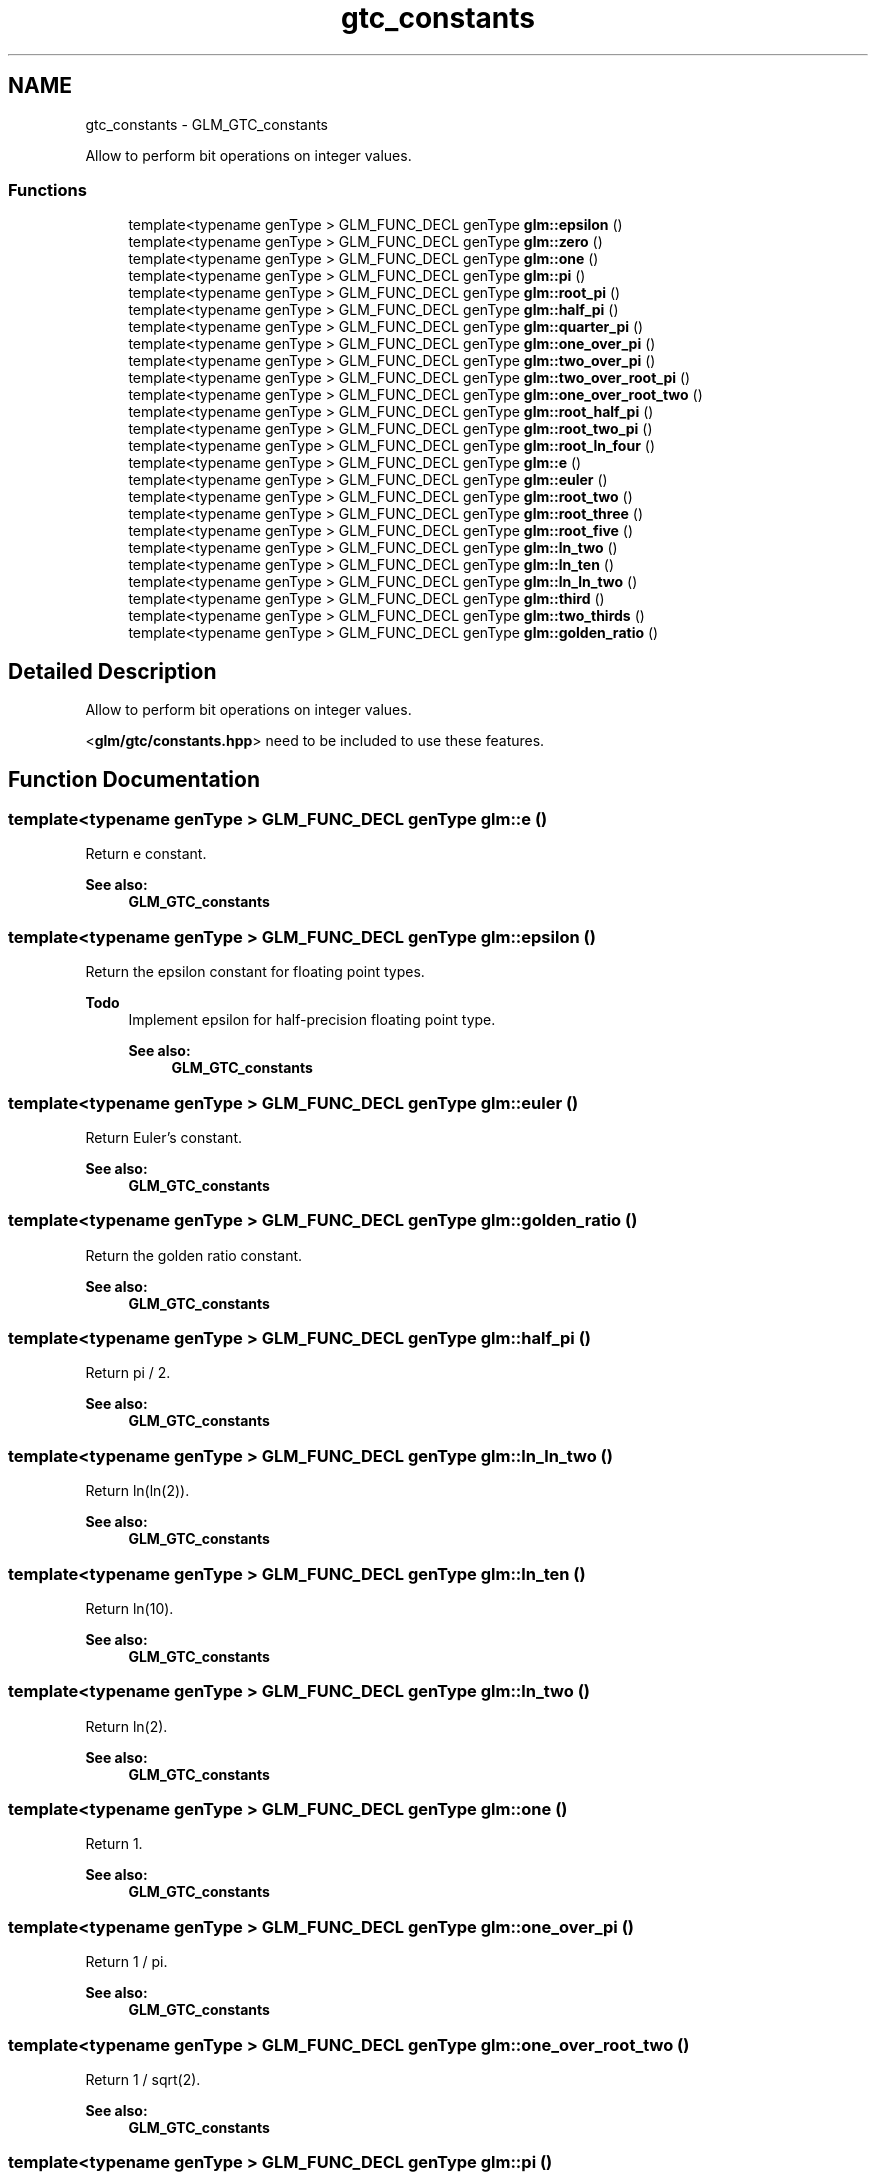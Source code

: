 .TH "gtc_constants" 3 "Sun Jun 7 2015" "Version 0.42" "cpp_bomberman" \" -*- nroff -*-
.ad l
.nh
.SH NAME
gtc_constants \- GLM_GTC_constants
.PP
Allow to perform bit operations on integer values\&.  

.SS "Functions"

.in +1c
.ti -1c
.RI "template<typename genType > GLM_FUNC_DECL genType \fBglm::epsilon\fP ()"
.br
.ti -1c
.RI "template<typename genType > GLM_FUNC_DECL genType \fBglm::zero\fP ()"
.br
.ti -1c
.RI "template<typename genType > GLM_FUNC_DECL genType \fBglm::one\fP ()"
.br
.ti -1c
.RI "template<typename genType > GLM_FUNC_DECL genType \fBglm::pi\fP ()"
.br
.ti -1c
.RI "template<typename genType > GLM_FUNC_DECL genType \fBglm::root_pi\fP ()"
.br
.ti -1c
.RI "template<typename genType > GLM_FUNC_DECL genType \fBglm::half_pi\fP ()"
.br
.ti -1c
.RI "template<typename genType > GLM_FUNC_DECL genType \fBglm::quarter_pi\fP ()"
.br
.ti -1c
.RI "template<typename genType > GLM_FUNC_DECL genType \fBglm::one_over_pi\fP ()"
.br
.ti -1c
.RI "template<typename genType > GLM_FUNC_DECL genType \fBglm::two_over_pi\fP ()"
.br
.ti -1c
.RI "template<typename genType > GLM_FUNC_DECL genType \fBglm::two_over_root_pi\fP ()"
.br
.ti -1c
.RI "template<typename genType > GLM_FUNC_DECL genType \fBglm::one_over_root_two\fP ()"
.br
.ti -1c
.RI "template<typename genType > GLM_FUNC_DECL genType \fBglm::root_half_pi\fP ()"
.br
.ti -1c
.RI "template<typename genType > GLM_FUNC_DECL genType \fBglm::root_two_pi\fP ()"
.br
.ti -1c
.RI "template<typename genType > GLM_FUNC_DECL genType \fBglm::root_ln_four\fP ()"
.br
.ti -1c
.RI "template<typename genType > GLM_FUNC_DECL genType \fBglm::e\fP ()"
.br
.ti -1c
.RI "template<typename genType > GLM_FUNC_DECL genType \fBglm::euler\fP ()"
.br
.ti -1c
.RI "template<typename genType > GLM_FUNC_DECL genType \fBglm::root_two\fP ()"
.br
.ti -1c
.RI "template<typename genType > GLM_FUNC_DECL genType \fBglm::root_three\fP ()"
.br
.ti -1c
.RI "template<typename genType > GLM_FUNC_DECL genType \fBglm::root_five\fP ()"
.br
.ti -1c
.RI "template<typename genType > GLM_FUNC_DECL genType \fBglm::ln_two\fP ()"
.br
.ti -1c
.RI "template<typename genType > GLM_FUNC_DECL genType \fBglm::ln_ten\fP ()"
.br
.ti -1c
.RI "template<typename genType > GLM_FUNC_DECL genType \fBglm::ln_ln_two\fP ()"
.br
.ti -1c
.RI "template<typename genType > GLM_FUNC_DECL genType \fBglm::third\fP ()"
.br
.ti -1c
.RI "template<typename genType > GLM_FUNC_DECL genType \fBglm::two_thirds\fP ()"
.br
.ti -1c
.RI "template<typename genType > GLM_FUNC_DECL genType \fBglm::golden_ratio\fP ()"
.br
.in -1c
.SH "Detailed Description"
.PP 
Allow to perform bit operations on integer values\&. 

<\fBglm/gtc/constants\&.hpp\fP> need to be included to use these features\&. 
.SH "Function Documentation"
.PP 
.SS "template<typename genType > GLM_FUNC_DECL genType glm::e ()"
Return e constant\&. 
.PP
\fBSee also:\fP
.RS 4
\fBGLM_GTC_constants\fP 
.RE
.PP

.SS "template<typename genType > GLM_FUNC_DECL genType glm::epsilon ()"
Return the epsilon constant for floating point types\&. 
.PP
\fBTodo\fP
.RS 4
Implement epsilon for half-precision floating point type\&. 
.PP
\fBSee also:\fP
.RS 4
\fBGLM_GTC_constants\fP 
.RE
.PP
.RE
.PP

.SS "template<typename genType > GLM_FUNC_DECL genType glm::euler ()"
Return Euler's constant\&. 
.PP
\fBSee also:\fP
.RS 4
\fBGLM_GTC_constants\fP 
.RE
.PP

.SS "template<typename genType > GLM_FUNC_DECL genType glm::golden_ratio ()"
Return the golden ratio constant\&. 
.PP
\fBSee also:\fP
.RS 4
\fBGLM_GTC_constants\fP 
.RE
.PP

.SS "template<typename genType > GLM_FUNC_DECL genType glm::half_pi ()"
Return pi / 2\&. 
.PP
\fBSee also:\fP
.RS 4
\fBGLM_GTC_constants\fP 
.RE
.PP

.SS "template<typename genType > GLM_FUNC_DECL genType glm::ln_ln_two ()"
Return ln(ln(2))\&. 
.PP
\fBSee also:\fP
.RS 4
\fBGLM_GTC_constants\fP 
.RE
.PP

.SS "template<typename genType > GLM_FUNC_DECL genType glm::ln_ten ()"
Return ln(10)\&. 
.PP
\fBSee also:\fP
.RS 4
\fBGLM_GTC_constants\fP 
.RE
.PP

.SS "template<typename genType > GLM_FUNC_DECL genType glm::ln_two ()"
Return ln(2)\&. 
.PP
\fBSee also:\fP
.RS 4
\fBGLM_GTC_constants\fP 
.RE
.PP

.SS "template<typename genType > GLM_FUNC_DECL genType glm::one ()"
Return 1\&. 
.PP
\fBSee also:\fP
.RS 4
\fBGLM_GTC_constants\fP 
.RE
.PP

.SS "template<typename genType > GLM_FUNC_DECL genType glm::one_over_pi ()"
Return 1 / pi\&. 
.PP
\fBSee also:\fP
.RS 4
\fBGLM_GTC_constants\fP 
.RE
.PP

.SS "template<typename genType > GLM_FUNC_DECL genType glm::one_over_root_two ()"
Return 1 / sqrt(2)\&. 
.PP
\fBSee also:\fP
.RS 4
\fBGLM_GTC_constants\fP 
.RE
.PP

.SS "template<typename genType > GLM_FUNC_DECL genType glm::pi ()"
Return the pi constant\&. 
.PP
\fBSee also:\fP
.RS 4
\fBGLM_GTC_constants\fP 
.RE
.PP

.SS "template<typename genType > GLM_FUNC_DECL genType glm::quarter_pi ()"
Return pi / 4\&. 
.PP
\fBSee also:\fP
.RS 4
\fBGLM_GTC_constants\fP 
.RE
.PP

.SS "template<typename genType > GLM_FUNC_DECL genType glm::root_five ()"
Return sqrt(5)\&. 
.PP
\fBSee also:\fP
.RS 4
\fBGLM_GTC_constants\fP 
.RE
.PP

.SS "template<typename genType > GLM_FUNC_DECL genType glm::root_half_pi ()"
Return sqrt(pi / 2)\&. 
.PP
\fBSee also:\fP
.RS 4
\fBGLM_GTC_constants\fP 
.RE
.PP

.SS "template<typename genType > GLM_FUNC_DECL genType glm::root_ln_four ()"
Return sqrt(ln(4))\&. 
.PP
\fBSee also:\fP
.RS 4
\fBGLM_GTC_constants\fP 
.RE
.PP

.SS "template<typename genType > GLM_FUNC_DECL genType glm::root_pi ()"
Return square root of pi\&. 
.PP
\fBSee also:\fP
.RS 4
\fBGLM_GTC_constants\fP 
.RE
.PP

.SS "template<typename genType > GLM_FUNC_DECL genType glm::root_three ()"
Return sqrt(3)\&. 
.PP
\fBSee also:\fP
.RS 4
\fBGLM_GTC_constants\fP 
.RE
.PP

.SS "template<typename genType > GLM_FUNC_DECL genType glm::root_two ()"
Return sqrt(2)\&. 
.PP
\fBSee also:\fP
.RS 4
\fBGLM_GTC_constants\fP 
.RE
.PP

.SS "template<typename genType > GLM_FUNC_DECL genType glm::root_two_pi ()"
Return sqrt(2 * pi)\&. 
.PP
\fBSee also:\fP
.RS 4
\fBGLM_GTC_constants\fP 
.RE
.PP

.SS "template<typename genType > GLM_FUNC_DECL genType glm::third ()"
Return 1 / 3\&. 
.PP
\fBSee also:\fP
.RS 4
\fBGLM_GTC_constants\fP 
.RE
.PP

.SS "template<typename genType > GLM_FUNC_DECL genType glm::two_over_pi ()"
Return 2 / pi\&. 
.PP
\fBSee also:\fP
.RS 4
\fBGLM_GTC_constants\fP 
.RE
.PP

.SS "template<typename genType > GLM_FUNC_DECL genType glm::two_over_root_pi ()"
Return 2 / sqrt(pi)\&. 
.PP
\fBSee also:\fP
.RS 4
\fBGLM_GTC_constants\fP 
.RE
.PP

.SS "template<typename genType > GLM_FUNC_DECL genType glm::two_thirds ()"
Return 2 / 3\&. 
.PP
\fBSee also:\fP
.RS 4
\fBGLM_GTC_constants\fP 
.RE
.PP

.SS "template<typename genType > GLM_FUNC_DECL genType glm::zero ()"
Return 0\&. 
.PP
\fBSee also:\fP
.RS 4
\fBGLM_GTC_constants\fP 
.RE
.PP

.SH "Author"
.PP 
Generated automatically by Doxygen for cpp_bomberman from the source code\&.
